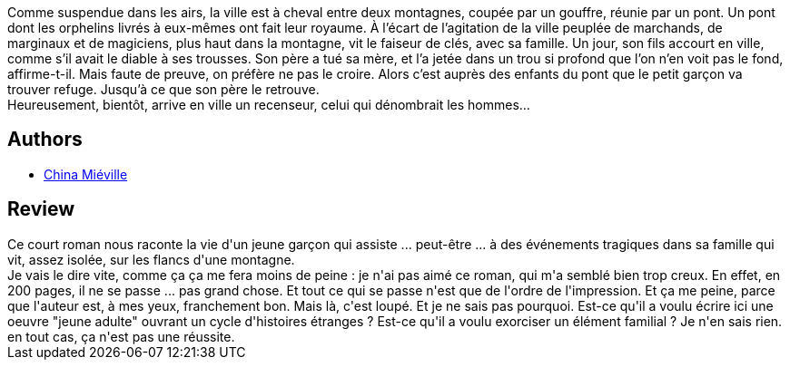 :jbake-type: post
:jbake-status: published
:jbake-title: Celui qui dénombrait les hommes
:jbake-tags:  enfant, famille, mort,_année_2019,_mois_mai,_note_1,rayon-imaginaire,read
:jbake-date: 2019-05-22
:jbake-depth: ../../
:jbake-uri: goodreads/books/9782266290395.adoc
:jbake-bigImage: https://i.gr-assets.com/images/S/compressed.photo.goodreads.com/books/1557691318l/45727103._SY160_.jpg
:jbake-smallImage: https://i.gr-assets.com/images/S/compressed.photo.goodreads.com/books/1557691318l/45727103._SY75_.jpg
:jbake-source: https://www.goodreads.com/book/show/45727103
:jbake-style: goodreads goodreads-book

++++
<div class="book-description">
Comme suspendue dans les airs, la ville est à cheval entre deux montagnes, coupée par un gouffre, réunie par un pont. Un pont dont les orphelins livrés à eux-mêmes ont fait leur royaume. À l’écart de l’agitation de la ville peuplée de marchands, de marginaux et de magiciens, plus haut dans la montagne, vit le faiseur de clés, avec sa famille. Un jour, son fils accourt en ville, comme s’il avait le diable à ses trousses. Son père a tué sa mère, et l’a jetée dans un trou si profond que l’on n’en voit pas le fond, affirme-t-il. Mais faute de preuve, on préfère ne pas le croire. Alors c’est auprès des enfants du pont que le petit garçon va trouver refuge. Jusqu’à ce que son père le retrouve.<br />Heureusement, bientôt, arrive en ville un recenseur, celui qui dénombrait les hommes…
</div>
++++


## Authors
* link:../authors/33918.html[China Miéville]



## Review

++++
Ce court roman nous raconte la vie d'un jeune garçon qui assiste ... peut-être ... à des événements tragiques dans sa famille qui vit, assez isolée, sur les flancs d'une montagne.<br/>Je vais le dire vite, comme ça ça me fera moins de peine : je n'ai pas aimé ce roman, qui m'a semblé bien trop creux. En effet, en 200 pages, il ne se passe ... pas grand chose. Et tout ce qui se passe n'est que de l'ordre de l'impression. Et ça me peine, parce que l'auteur est, à mes yeux, franchement bon. Mais là, c'est loupé. Et je ne sais pas pourquoi. Est-ce qu'il a voulu écrire ici une oeuvre "jeune adulte" ouvrant un cycle d'histoires étranges ? Est-ce qu'il a voulu exorciser un élément familial ? Je n'en sais rien. en tout cas, ça n'est pas une réussite.
++++